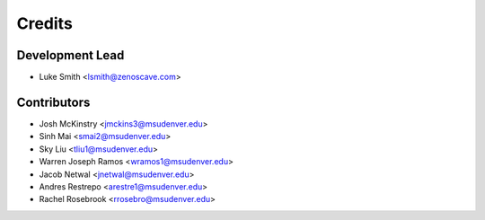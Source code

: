 Credits
=======

Development Lead
----------------

* Luke Smith <lsmith@zenoscave.com>

Contributors
------------

* Josh McKinstry <jmckins3@msudenver.edu>
* Sinh Mai <smai2@msudenver.edu>
* Sky Liu <tliu1@msudenver.edu>
* Warren Joseph Ramos <wramos1@msudenver.edu> 
* Jacob Netwal <jnetwal@msudenver.edu>
* Andres Restrepo <arestre1@msudenver.edu>
* Rachel Rosebrook <rrosebro@msudenver.edu>
